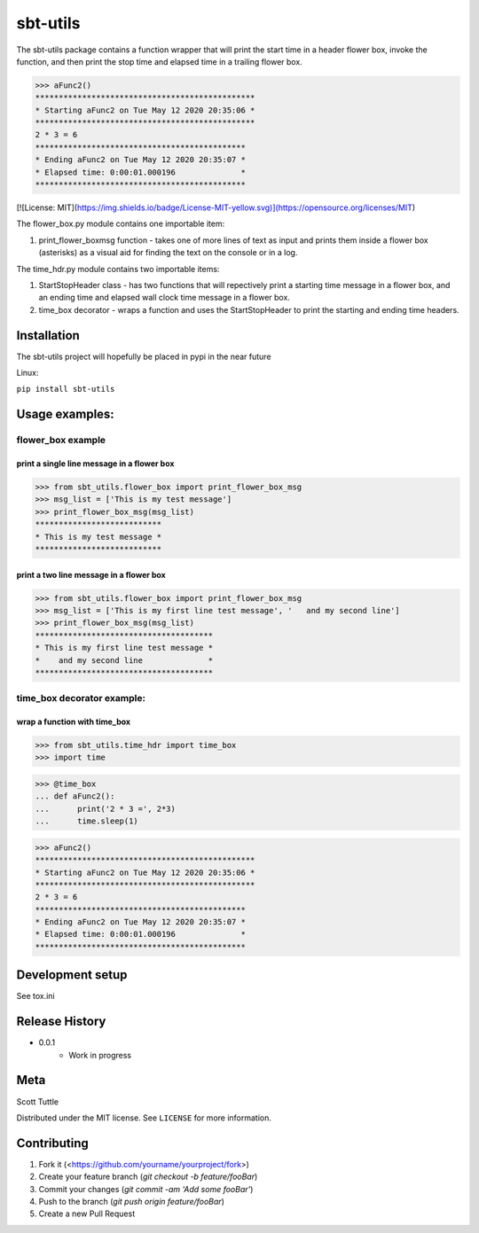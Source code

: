 =========
sbt-utils
=========

The sbt-utils package contains a function wrapper that will print the start
time in a header flower box, invoke the function, and then print the stop time
and elapsed time in a trailing flower box.

>>> aFunc2()
***********************************************
* Starting aFunc2 on Tue May 12 2020 20:35:06 *
***********************************************
2 * 3 = 6
*********************************************
* Ending aFunc2 on Tue May 12 2020 20:35:07 *
* Elapsed time: 0:00:01.000196              *
*********************************************

[![License: MIT](https://img.shields.io/badge/License-MIT-yellow.svg)](https://opensource.org/licenses/MIT)

The flower_box.py module contains one importable item:

1. print_flower_boxmsg function - takes one of more lines of text as input
   and prints them inside a flower box (asterisks) as a visual aid for finding
   the text on the console or in a log.
   
The time_hdr.py module contains two importable items:

1. StartStopHeader class - has two functions that will repectively print
   a starting time message in a flower box, and an ending time and elapsed
   wall clock time message in a flower box.
2. time_box decorator - wraps a function and uses the StartStopHeader to
   print the starting and ending time headers.





Installation
============

The sbt-utils project will hopefully be placed in pypi in the near future

Linux:

``pip install sbt-utils``


Usage examples:
===============

flower_box example
------------------

print a single line message in a flower box
~~~~~~~~~~~~~~~~~~~~~~~~~~~~~~~~~~~~~~~~~~~

>>> from sbt_utils.flower_box import print_flower_box_msg
>>> msg_list = ['This is my test message']
>>> print_flower_box_msg(msg_list)
***************************
* This is my test message *
***************************

print a two line message in a flower box
~~~~~~~~~~~~~~~~~~~~~~~~~~~~~~~~~~~~~~~~

>>> from sbt_utils.flower_box import print_flower_box_msg
>>> msg_list = ['This is my first line test message', '   and my second line']
>>> print_flower_box_msg(msg_list)
**************************************
* This is my first line test message *
*    and my second line              *
**************************************

time_box decorator example:
---------------------------

wrap a function with time_box
~~~~~~~~~~~~~~~~~~~~~~~~~~~~~

>>> from sbt_utils.time_hdr import time_box
>>> import time

>>> @time_box
... def aFunc2():
...      print('2 * 3 =', 2*3)
...      time.sleep(1)

>>> aFunc2()
***********************************************
* Starting aFunc2 on Tue May 12 2020 20:35:06 *
***********************************************
2 * 3 = 6
*********************************************
* Ending aFunc2 on Tue May 12 2020 20:35:07 *
* Elapsed time: 0:00:01.000196              *
*********************************************

Development setup
=================

See tox.ini

Release History
===============

* 0.0.1
    * Work in progress

Meta
====

Scott Tuttle

Distributed under the MIT license. See ``LICENSE`` for more information.


Contributing
============

1. Fork it (<https://github.com/yourname/yourproject/fork>)
2. Create your feature branch (`git checkout -b feature/fooBar`)
3. Commit your changes (`git commit -am 'Add some fooBar'`)
4. Push to the branch (`git push origin feature/fooBar`)
5. Create a new Pull Request


